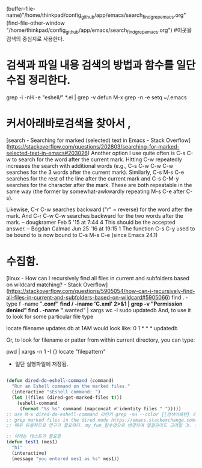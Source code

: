 (buffer-file-name)"/home/thinkpad/config_github/app/emacs/search_find_grep_emacs.org"
(find-file-other-window "/home/thinkpad/config_github/app/emacs/search_find_grep_emacs.org")
#이곳을 검색의 중심지로 사용한다.

* 검색과 파일 내용 검색의 방법과 함수를 일단 수집 정리한다.

 grep -i -nH -e "eshell/" *.el | grep -v defun
 M-x grep -n -e setq ~/.emacs


* 커서아래바로검색을 찾아서 , 
[search - Searching for marked (selected) text in Emacs - Stack Overflow](https://stackoverflow.com/questions/202803/searching-for-marked-selected-text-in-emacs#203026)
Another option I use quite often is C-s C-w to search for the word after the current mark. Hitting C-w repeatedly increases the search with additional words 
(e.g., C-s C-w C-w C-w searches for the 3 words after the current mark).
Similarly, C-s M-s C-e searches for the rest of the line after the current mark and C-s C-M-y searches for the character after the mark. These are both repeatable in the same way (the former by somewhat-awkwardly repeating M-s C-e after C-s).


Likewise, C-r C-w searches backward ("r" = reverse) for the word after the mark. And C-r C-w C-w searches backward for the two words after the mark. – dougkramer Feb 5 '15 at 7:44 
4
This should be the accepted answer. – Bogdan Calmac Jun 25 '16 at 19:15
1
The function C-s C-y used to be bound to is now bound to C-s M-s C-e (since Emacs 24.1)



* 수집함.

[linux - How can I recursively find all files in current and subfolders based on wildcard matching? - Stack Overflow](https://stackoverflow.com/questions/5905054/how-can-i-recursively-find-all-files-in-current-and-subfolders-based-on-wildcard#5905066)
find . -type f -name "*.conf"
find / -iname '*C*.xml'   2>&1 | grep -v "Permission denied"
find . -name "*.wanted" | xargs wc -l
sudo updatedb
And, to use it to look for some particular file type

locate filename
updates db at 1AM would look like:
0 1 * * * updatedb

Or, to look for filename or patter from within current directory, you can type:

 pwd | xargs -n 1 -I {} locate "filepattern"



- 일단 실행파일에 저장됨.
#+BEGIN_SRC emacs-lisp

(defun dired-do-eshell-command (command)
  "Run an Eshell command on the marked files."
  (interactive "sEshell command: ")
  (let ((files (dired-get-marked-files t)))
    (eshell-command
     (format "%s %s" command (mapconcat #'identity files " ")))))
;; use M-x dired-do-eshell-command 리턴키 grep -nH --color {{검색어패턴} 리턴}
;; grep marked files in the dired mode https://emacs.stackexchange.com/questions/30855/how-to-grep-marked-files-in-the-dired-mode-of-emacs/30866
;; 매우 유용하므로 연구가 필요하다. my_fun_함수명으로 변경하여 일괄관리도 고려할 것. 또한 사이트를 자주 보고 패턴을 익힐 것.

;; 아래는 테스트가 필요함
(defun test1 (mes1)
  "hi"
  (interactive)
  (message "you entered mes1 as %s" mes1))

#+END_SRC
